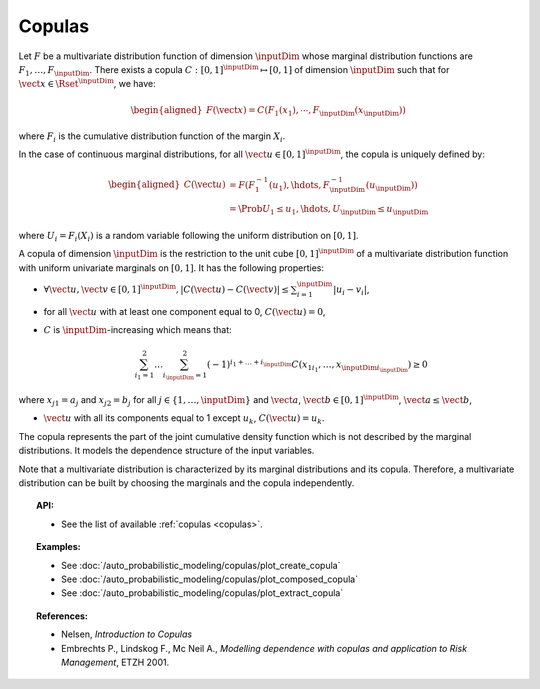 .. _copula:

Copulas
-------

Let :math:`F` be a multivariate distribution function of dimension
:math:`\inputDim` whose marginal distribution functions are
:math:`F_1,\dots,F_{\inputDim}`. There exists a copula
:math:`C: [0,1]^{\inputDim} \mapsto [0,1]` of dimension :math:`\inputDim` such that for :math:`\vect{x}\in \Rset^{\inputDim}`, we have:

.. math::

   \begin{aligned}
       F(\vect{x})  = C \left( F_1(x_1),\cdots,F_{\inputDim}(x_{\inputDim}) \right)
    \end{aligned}

where :math:`F_i` is the cumulative distribution function of the margin  :math:`X_i`.

In the case of continuous marginal distributions, for all :math:`\vect{u}\in[0,1]^{\inputDim}`, the copula is uniquely defined by:

.. math::

   \begin{aligned}
   C(\vect{u}) & = F(F_1^{-1}(u_1),\hdots,F_{\inputDim}^{-1}(u_{\inputDim}))\\
          & = \Prob{U_1 \leq u_1, \hdots, U_{\inputDim} \leq u_{\inputDim}}
    \end{aligned}

where :math:`U_i = F_i(X_i)` is a random variable following the uniform distribution on :math:`[0,1]`.

A copula of dimension :math:`\inputDim` is the restriction to the unit cube :math:`[0,1]^{\inputDim}` of a
multivariate distribution function with uniform univariate marginals on :math:`[0,1]`.
It has the following properties:

- :math:`\forall \vect{u},\vect{v}\in[0,1]^{\inputDim}, |C(\vect{u})-C(\vect{v})|\leq \sum_{i=1}^{\inputDim} |u_i-v_i|`,

- for all :math:`\vect{u}` with at least one component equal to 0, :math:`C(\vect{u})=0`,

- :math:`C` is :math:`\inputDim`-increasing which means that:

  .. math::

   \sum_{i_1=1}^2 \dots \sum_{i_{\inputDim}=1}^2 (-1)^{i_1 + \dots + i_{\inputDim}} C(x_{1i_1}, \dots, x_{\inputDim i_{\inputDim}})\geq 0


where :math:`x_{j1}=a_j` and :math:`x_{j2}=b_j` for all :math:`j \in \{1,\dots,\inputDim\}` and
:math:`\vect{a}`, :math:`\vect{b}\in[0,1]^{\inputDim}`, :math:`\vect{a}\leq \vect{b}`,

-  :math:`\vect{u}` with all its components equal to 1 except  :math:`u_k`,
   :math:`C(\vect{u})=u_k`.


The copula represents the part of the joint cumulative density function which is not described by the
marginal distributions. It models the dependence structure of the input variables.

Note that a multivariate distribution is characterized by its marginal distributions and its copula.
Therefore, a multivariate distribution can be built by choosing the marginals and the copula independently.

.. topic:: API:

    - See the list of available :ref:`copulas <copulas>`.

.. topic:: Examples:

    - See :doc:`/auto_probabilistic_modeling/copulas/plot_create_copula`
    - See :doc:`/auto_probabilistic_modeling/copulas/plot_composed_copula`
    - See :doc:`/auto_probabilistic_modeling/copulas/plot_extract_copula`

.. topic:: References:

    - Nelsen, *Introduction to Copulas*
    - Embrechts P., Lindskog F., Mc Neil A., *Modelling dependence with copulas and application to Risk Management*, ETZH 2001.

